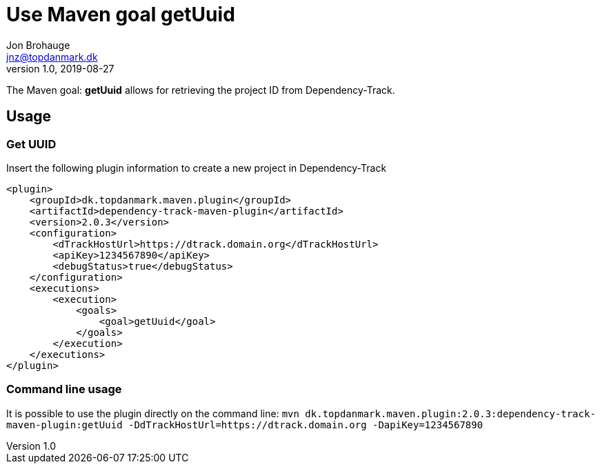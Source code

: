 = Use Maven goal getUuid
Jon Brohauge <jnz@topdanmark.dk>
v1.0, 2019-08-27

The Maven goal: *getUuid* allows for retrieving the project ID from Dependency-Track.

== Usage

=== Get UUID

Insert the following plugin information to create a new project in Dependency-Track
[source,xml]
....
<plugin>
    <groupId>dk.topdanmark.maven.plugin</groupId>
    <artifactId>dependency-track-maven-plugin</artifactId>
    <version>2.0.3</version>
    <configuration>
        <dTrackHostUrl>https://dtrack.domain.org</dTrackHostUrl>
        <apiKey>1234567890</apiKey>
        <debugStatus>true</debugStatus>
    </configuration>
    <executions>
        <execution>
            <goals>
                <goal>getUuid</goal>
            </goals>
        </execution>
    </executions>
</plugin>
....

=== Command line usage

It is possible to use the plugin directly on the command line:
`mvn dk.topdanmark.maven.plugin:2.0.3:dependency-track-maven-plugin:getUuid -DdTrackHostUrl=https://dtrack.domain.org -DapiKey=1234567890`
